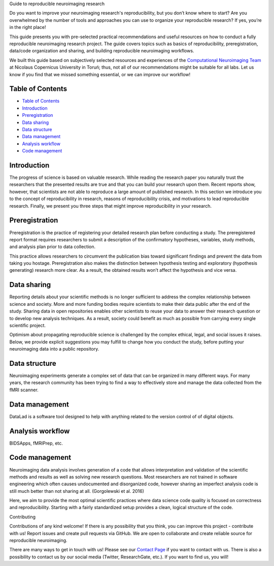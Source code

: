 .. raw:: html

   <h1 align="center">

Guide to reproducible neuroimaging research

.. raw:: html

   </h1>

.. raw:: html

   <div align="center">

Do you want to improve your neuroimaging research's reproducibility, but
you don’t know where to start? Are you overwhelmed by the number of
tools and approaches you can use to organize your reproducible research?
If yes, you’re in the right place!

.. raw:: html

   </div>

.. raw:: html

   <div align="center">

This guide presents you with pre-selected practical recommendations and
useful resources on how to conduct a fully reproducible neuroimaging
research project. The guide covers topics such as basics of
reproducibility, preregistration, data/code organization and sharing,
and building reproducible neuroimaging workflows.

.. raw:: html

   </div>

.. raw:: html

   <div align="center">

We built this guide based on subjectively selected resources and
experiences of the `Computational Neuroimaging Team <http://compneuro.umk.pl>`_ at Nicolaus
Copernicus University in Toruń; thus, not all of our recommendations
might be suitable for all labs. Let us know if you find that we missed
something essential, or we can improve our workflow!

.. raw:: html

   </div>

.. raw:: html

   <div align="center">
     <h3>
       

 Check out our `Guide to Reproducible Neuroimaging Research <https://reproducible-neuroimaging.readthedocs.io>`_

.. raw:: html

   </h3>
   </div>

Table of Contents
-----------------

-  `Table of Contents <#table-of-contents>`__
-  `Introduction <#introduction>`__
-  `Preregistration <#preregistration>`__
-  `Data sharing <#data-sharing>`__
-  `Data structure <#data-structure>`__
-  `Data management <#data-management>`__
-  `Analysis workflow <#analysis-workflow>`__
-  `Code management <#code-management>`__

Introduction
------------

The progress of science is based on valuable research. While reading the
research paper you naturally trust the researchers that the presented
results are true and that you can build your research upon them. Recent
reports show, however, that scientists are not able to reproduce a large
amount of published research. In this section we introduce you to the
concept of reproducibility in research, reasons of reproducibility
crisis, and motivations to lead reproducible research. Finally, we
present you three steps that might improve reproducibility in your
research.

Preregistration
---------------

Preregistration is the practice of registering your detailed research
plan before conducting a study. The preregistered report format requires
researchers to submit a description of the confirmatory hypotheses,
variables, study methods, and analysis plan prior to data collection.

This practice allows researchers to circumvent the publication bias
toward significant findings and prevent the data from taking you
hostage. Preregistration also makes the distinction between hypothesis
testing and exploratory (hypothesis generating) research more clear. As
a result, the obtained results won’t affect the hypothesis and vice
versa.

Data sharing
------------

Reporting details about your scientific methods is no longer sufficient
to address the complex relationship between science and society. More
and more funding bodies require scientists to make their data public
after the end of the study. Sharing data in open repositories enables
other scientists to reuse your data to answer their research question or
to develop new analysis techniques. As a result, society could benefit
as much as possible from carrying every single scientific project.

Optimism about propagating reproducible science is challenged by the
complex ethical, legal, and social issues it raises. Below, we provide
explicit suggestions you may fulfill to change how you conduct the
study, before putting your neuroimaging data into a public repository.

Data structure
--------------

Neuroimaging experiments generate a complex set of data that can be
organized in many different ways. For many years, the research community
has been trying to find a way to effectively store and manage the data
collected from the fMRI scanner.

Data management
---------------

DataLad is a software tool designed to help with anything related to the
version control of of digital objects.

Analysis workflow
-----------------

BIDSApps, fMRIPrep, etc.

Code management
---------------

Neuroimaging data analysis involves generation of a code that allows
interpretation and validation of the scientific methods and results as
well as solving new research questions. Most researchers are not trained
in software engineering which often causes undocumented and disorganized
code, however sharing an imperfect analysis code is still much better
than not sharing at all. (Gorgolewski et al. 2016)

Here, we aim to provide the most optimal scientific practices where data
science code quality is focused on correctness and reproducibility.
Starting with a fairly standardized setup provides a clean, logical
structure of the code.

.. raw:: html

   <h1 align="center">

Contributing

.. raw:: html

   </h1>

Contributions of any kind welcome! If there is any possibility that you
think, you can improve this project - contribute with us! Report issues
and create pull requests via GitHub. We are open to collaborate and
create reliable source for reproducible neuroimaging.

There are many ways to get in touch with us! Please see our `Contact
Page <http://compneuro.umk.pl/contact.html>`__ if you want to contact
with us. There is also a possibility to contact us by our social media
(Twitter, ResearchGate, etc.). If you want to find us, you will!
